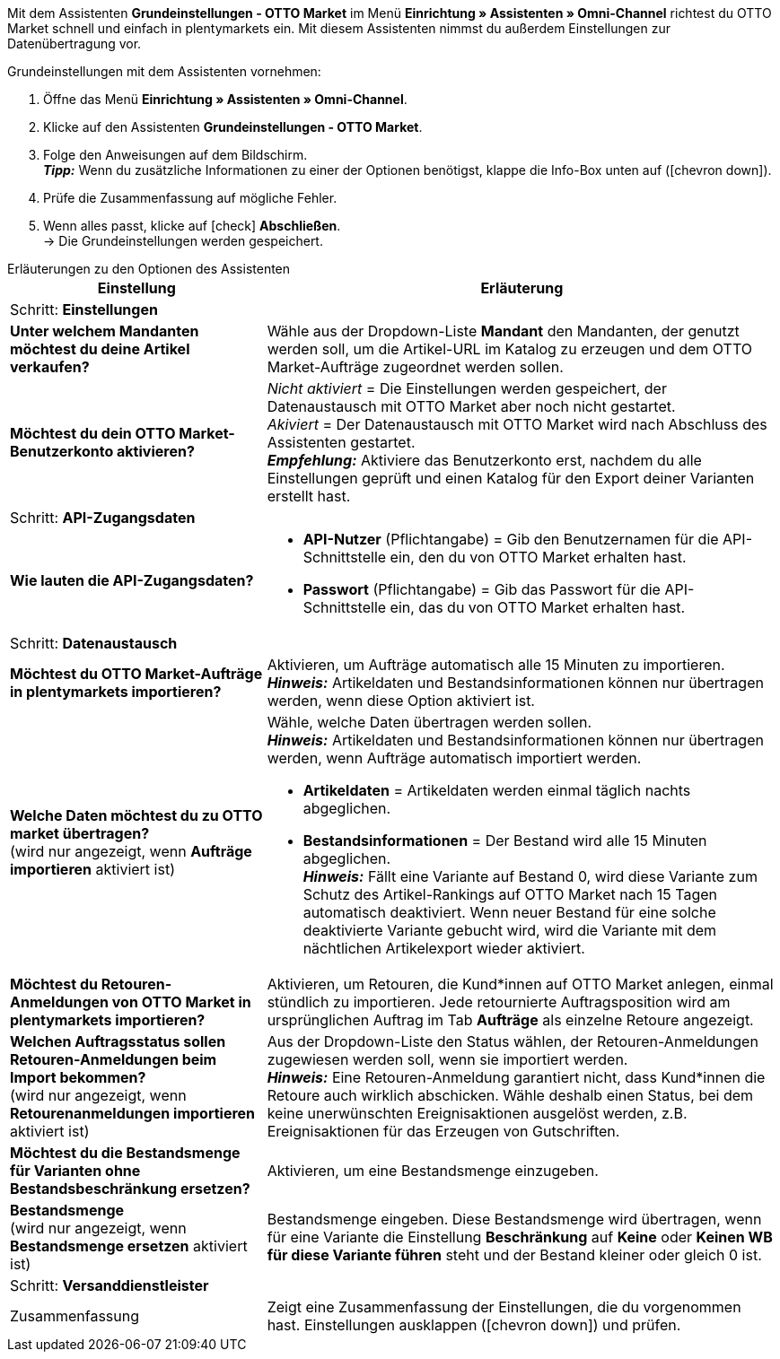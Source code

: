 Mit dem Assistenten *Grundeinstellungen - OTTO Market* im Menü *Einrichtung » Assistenten » Omni-Channel* richtest du OTTO Market schnell und einfach in plentymarkets ein. Mit diesem Assistenten nimmst du außerdem Einstellungen zur Datenübertragung vor.

[.instruction]
Grundeinstellungen mit dem Assistenten vornehmen:

. Öffne das Menü *Einrichtung » Assistenten » Omni-Channel*.
. Klicke auf den Assistenten *Grundeinstellungen - OTTO Market*.
. Folge den Anweisungen auf dem Bildschirm. +
*_Tipp:_* Wenn du zusätzliche Informationen zu einer der Optionen benötigst, klappe die Info-Box unten auf (icon:chevron-down[role="darkGrey"]).
. Prüfe die Zusammenfassung auf mögliche Fehler.
. Wenn alles passt, klicke auf icon:check[role="green"] *Abschließen*. +
→ Die Grundeinstellungen werden gespeichert.

[.collapseBox]
.Erläuterungen zu den Optionen des Assistenten
--
[[table-otto-market-basic-settings-assistant]]
[width="100%"]
[cols="1,2"]
|======
|Einstellung |Erläuterung

2+|Schritt: *Einstellungen*

| *Unter welchem Mandanten möchtest du deine Artikel verkaufen?*
a| Wähle aus der Dropdown-Liste *Mandant* den Mandanten, der genutzt werden soll, um die Artikel-URL im Katalog zu erzeugen und dem OTTO Market-Aufträge zugeordnet werden sollen.

| *Möchtest du dein OTTO Market-Benutzerkonto aktivieren?*
a| _Nicht aktiviert_ = Die Einstellungen werden gespeichert, der Datenaustausch mit OTTO Market aber noch nicht gestartet. +
_Akiviert_ = Der Datenaustausch mit OTTO Market wird nach Abschluss des Assistenten gestartet. +
*_Empfehlung:_* Aktiviere das Benutzerkonto erst, nachdem du alle Einstellungen geprüft und einen Katalog für den Export deiner Varianten erstellt hast.

2+|Schritt: *API-Zugangsdaten*

| *Wie lauten die API-Zugangsdaten?*
a| * *API-Nutzer* (Pflichtangabe) = Gib den Benutzernamen für die API-Schnittstelle ein, den du von OTTO Market erhalten hast.
* *Passwort* (Pflichtangabe) = Gib das Passwort für die API-Schnittstelle ein, das du von OTTO Market erhalten hast.

2+|Schritt: *Datenaustausch*

| *Möchtest du OTTO Market-Aufträge in plentymarkets importieren?*
| Aktivieren, um Aufträge automatisch alle 15 Minuten zu importieren. +
*_Hinweis:_* Artikeldaten und Bestandsinformationen können nur übertragen werden, wenn diese Option aktiviert ist.

| *Welche Daten möchtest du zu OTTO market übertragen?* +
(wird nur angezeigt, wenn *Aufträge importieren* aktiviert ist)
a| Wähle, welche Daten übertragen werden sollen. +
*_Hinweis:_* Artikeldaten und Bestandsinformationen können nur übertragen werden, wenn Aufträge automatisch importiert werden.

* *Artikeldaten* = Artikeldaten werden einmal täglich nachts abgeglichen.
* *Bestandsinformationen* = Der Bestand wird alle 15 Minuten abgeglichen. +
*_Hinweis:_* Fällt eine Variante auf Bestand 0, wird diese Variante zum Schutz des Artikel-Rankings auf OTTO Market nach 15 Tagen automatisch deaktiviert. Wenn neuer Bestand für eine solche deaktivierte Variante gebucht wird, wird die Variante mit dem nächtlichen Artikelexport wieder aktiviert.

| *Möchtest du Retouren-Anmeldungen von OTTO Market in plentymarkets importieren?*
| Aktivieren, um Retouren, die Kund*innen auf OTTO Market anlegen, einmal stündlich zu importieren. Jede retournierte Auftragsposition wird am ursprünglichen Auftrag im Tab *Aufträge* als einzelne Retoure angezeigt.

| *Welchen Auftragsstatus sollen Retouren-Anmeldungen beim Import bekommen?* +
(wird nur angezeigt, wenn *Retourenanmeldungen importieren* aktiviert ist)
| Aus der Dropdown-Liste den Status wählen, der Retouren-Anmeldungen zugewiesen werden soll, wenn sie importiert werden. +
*_Hinweis:_* Eine Retouren-Anmeldung garantiert nicht, dass Kund*innen die Retoure auch wirklich abschicken. Wähle deshalb einen Status, bei dem keine unerwünschten Ereignisaktionen ausgelöst werden, z.B. Ereignisaktionen für das Erzeugen von Gutschriften.

| *Möchtest du die Bestandsmenge für Varianten ohne Bestandsbeschränkung ersetzen?*
a| Aktivieren, um eine Bestandsmenge einzugeben.

| *Bestandsmenge* +
(wird nur angezeigt, wenn *Bestandsmenge ersetzen* aktiviert ist)
| Bestandsmenge eingeben. Diese Bestandsmenge wird übertragen, wenn für eine Variante die Einstellung *Beschränkung* auf *Keine* oder *Keinen WB für diese Variante führen* steht und der Bestand kleiner oder gleich 0 ist.

2+|Schritt: *Versanddienstleister*

| *plentymarkets Versanddienstleister verknüpfen mit:*
OTTO Market Versanddienstleister (Dropdown-Liste)

2+|Schritt: Zusammenfassung

| Zusammenfassung
| Zeigt eine Zusammenfassung der Einstellungen, die du vorgenommen hast. Einstellungen ausklappen (icon:chevron-down[role="darkGrey"]) und prüfen.
|======
--
